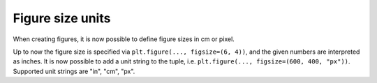 Figure size units
-----------------

When creating figures, it is now possible to define figure sizes in cm or pixel.

Up to now the figure size is specified via ``plt.figure(..., figsize=(6, 4))``,
and the given numbers are interpreted as inches. It is now possible to add a
unit string to the tuple, i.e. ``plt.figure(..., figsize=(600, 400, "px"))``.
Supported unit strings are "in", "cm", "px".
